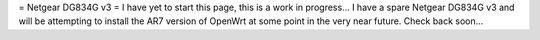 = Netgear DG834G v3 =
I have yet to start this page, this is a work in progress... I have a spare Netgear DG834G v3 and will be attempting to install the AR7 version of OpenWrt at some point in the very near future. Check back soon...
